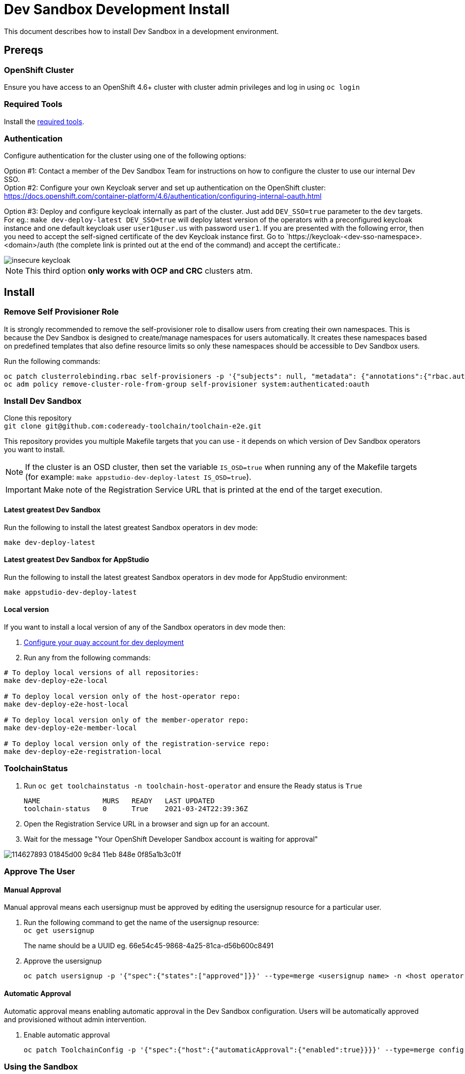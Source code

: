 = Dev Sandbox Development Install

This document describes how to install Dev Sandbox in a development environment.

== Prereqs

=== OpenShift Cluster
Ensure you have access to an OpenShift 4.6+ cluster with cluster admin privileges and log in using `oc login`

=== Required Tools
Install the link:required_tools.adoc[required tools].

=== Authentication
Configure authentication for the cluster using one of the following options:

Option #1: Contact a member of the Dev Sandbox Team for instructions on how to configure the cluster to use our internal Dev SSO. +
Option #2: Configure your own Keycloak server and set up authentication on the OpenShift cluster: https://docs.openshift.com/container-platform/4.6/authentication/configuring-internal-oauth.html


Option #3: Deploy and configure keycloak internally as part of the cluster. Just add `DEV_SSO=true` parameter to the `dev` targets. For eg.: `make dev-deploy-latest DEV_SSO=true` will deploy latest version of the operators with a preconfigured keycloak instance and one default keycloak user `user1@user.us` with password `user1`.
If you are presented with the following error, then you need to accept the self-signed certificate of the dev Keycloak instance first. Go to `https://keycloak-<dev-sso-namespace>.<domain>/auth (the complete link is printed out at the end of the command) and accept the certificate.:

:imagesdir: doc/images
image::insecure_keycloak.png[align="center"]

NOTE: This third option *only works with OCP and CRC* clusters atm.

== Install

=== Remove Self Provisioner Role

It is strongly recommended to remove the self-provisioner role to disallow users from creating their own namespaces. This is because the Dev Sandbox is designed to create/manage namespaces for users automatically. It creates these namespaces based on predefined templates that also define resource limits so only these namespaces should be accessible to Dev Sandbox users.

Run the following commands:
```
oc patch clusterrolebinding.rbac self-provisioners -p '{"subjects": null, "metadata": {"annotations":{"rbac.authorization.kubernetes.io/autoupdate": "false"}}}'
oc adm policy remove-cluster-role-from-group self-provisioner system:authenticated:oauth
```

=== Install Dev Sandbox
Clone this repository +
`+git clone git@github.com:codeready-toolchain/toolchain-e2e.git+`

This repository provides you multiple Makefile targets that you can use - it depends on which version of Dev Sandbox operators you want to install.

NOTE: If the cluster is an OSD cluster, then set the variable `IS_OSD=true` when running any of the Makefile targets (for example: `make appstudio-dev-deploy-latest IS_OSD=true`).

IMPORTANT: Make note of the Registration Service URL that is printed at the end of the target execution.

==== Latest greatest Dev Sandbox
Run the following to install the latest greatest Sandbox operators in dev mode:
```
make dev-deploy-latest
```

==== Latest greatest Dev Sandbox for AppStudio
Run the following to install the latest greatest Sandbox operators in dev mode for AppStudio environment:
```
make appstudio-dev-deploy-latest
```

==== Local version
If you want to install a local version of any of the Sandbox operators in dev mode then:

. link:quay.adoc[Configure your quay account for dev deployment]
. Run any from the following commands:
```bash
# To deploy local versions of all repositories:
make dev-deploy-e2e-local

# To deploy local version only of the host-operator repo:
make dev-deploy-e2e-host-local

# To deploy local version only of the member-operator repo:
make dev-deploy-e2e-member-local

# To deploy local version only of the registration-service repo:
make dev-deploy-e2e-registration-local
```

=== ToolchainStatus
. Run `oc get toolchainstatus -n toolchain-host-operator` and ensure the Ready status is `True`
+
```
NAME               MURS   READY   LAST UPDATED
toolchain-status   0      True    2021-03-24T22:39:36Z
```

. Open the Registration Service URL in a browser and sign up for an account.

. Wait for the message "Your OpenShift Developer Sandbox account is waiting for approval"

image::https://user-images.githubusercontent.com/20015929/114627893-01845d00-9c84-11eb-848e-0f85a1b3c01f.png[]

=== Approve The User

==== Manual Approval

Manual approval means each usersignup must be approved by editing the usersignup resource for a particular user.

. Run the following command to get the name of the usersignup resource: +
`oc get usersignup` +
+
The name should be a UUID eg. 66e54c45-9868-4a25-81ca-d56b600c8491

. Approve the usersignup
+
```
oc patch usersignup -p '{"spec":{"states":["approved"]}}' --type=merge <usersignup name> -n <host operator namespace>
```

==== Automatic Approval

Automatic approval means enabling automatic approval in the Dev Sandbox configuration. Users will be automatically approved and provisioned without admin intervention.

. Enable automatic approval
+
```
oc patch ToolchainConfig -p '{"spec":{"host":{"automaticApproval":{"enabled":true}}}}' --type=merge config -n <host operator namespace>
```

=== Using the Sandbox

After approval the registration service will display a link to start using the Sandbox. The link will go to the user's Dev Console, but first, a login page will appear with two options.:

Option #1: _kube:admin_ +
Option #2: The authentication method configured in the <<Authentication>> step

image::https://user-images.githubusercontent.com/20015929/114628295-a141eb00-9c84-11eb-8be3-45f013e19378.png[]
Select option 2 and log in using the same account used from the <<Register/Login via the Registration Service>> step.

After logging in a user will have access to only the namespaces created for them.

== Cleanup
=== Remove Only Users and Their Namespaces

Run `make clean-users`

=== Remove All Sandbox-related Resources

Run `make clean-e2e-resources`
